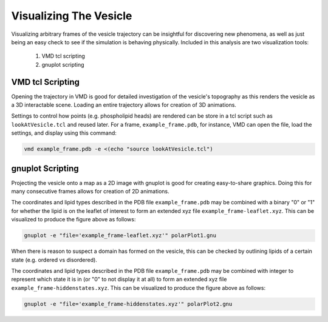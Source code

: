 Visualizing The Vesicle
=======================

Visualizing arbitrary frames of the vesicle trajectory can be insightful for discovering new phenomena, as well as just being an easy check to see if the simulation is behaving physically. Included in this analysis are two visualization tools:

  1. VMD tcl scripting
  2. gnuplot scripting
  
VMD tcl Scripting
-----------------

Opening the trajectory in VMD is good for detailed investigation of the vesicle's topography as this renders the vesicle as a 3D interactable scene. Loading an entire trajectory allows for creation of 3D animations.

.. image:: ../vesicle-analysis-visualaid1-bare1.png
   :width: 500 px
   :align: center

Settings to control how points (e.g. phospholipid heads) are rendered can be store in a tcl script such as ``lookAtVesicle.tcl`` and reused later. For a frame, ``example_frame.pdb``, for instance, VMD can open the file, load the settings, and display using this command:

.. code-block::

  vmd example_frame.pdb -e <(echo "source lookAtVesicle.tcl")

.. seealso::

   `Using VMD <https://www.ks.uiuc.edu/Training/Tutorials/vmd/tutorial-html/>`_
      A tutorial for VMD and tcl scripting

gnuplot Scripting
-----------------

Projecting the vesicle onto a map as a 2D image with gnuplot is good for creating easy-to-share graphics. Doing this for many consecutive frames allows for creation of 2D animations.

.. image:: ../polarPlot1.png
   :width: 600 px
   :align: center

The coordinates and lipid types described in the PDB file ``example_frame.pdb`` may be combined with a binary "0" or "1" for whether the lipid is on the leaflet of interest to form an extended xyz file ``example_frame-leaflet.xyz``. This can be visualized to produce the figure above as follows:

.. code-block::

  gnuplot -e "file='example_frame-leaflet.xyz'" polarPlot1.gnu

When there is reason to suspect a domain has formed on the vesicle, this can be checked by outlining lipids of a certain state (e.g. ordered vs disordered).

.. image:: ../polarPlot2.png
   :width: 600 px
   :align: center

The coordinates and lipid types described in the PDB file ``example_frame.pdb`` may be combined with integer to represent which state it is in (or "0" to not display it at all) to form an extended xyz file ``example_frame-hiddenstates.xyz``. This can be visualized to produce the figure above as follows:


.. code-block::

  gnuplot -e "file='example_frame-hiddenstates.xyz'" polarPlot2.gnu
